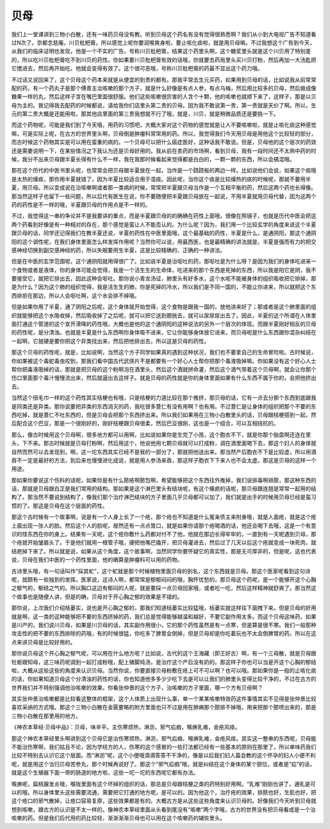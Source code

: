 贝母
========

我们上一堂课讲到三物小白散，还有一味药贝母没有教。听到贝母这个药名有没有觉得很熟悉啊？我们从小到大电视广告不知道看过N次了，京都念慈庵，川贝枇杷膏。所以感觉上呢你要润喉爽身啦，要止咳化痰啦，就是用贝母嘛。不过我想这个广告到今天，从我们的临床证明也发现，他是一个不实的广告。号称川贝枇杷膏，结果这个药里头啊，这个糖浆里头就是这个川贝用了特别差的，所以吃川贝枇杷膏吃不到川贝的药性。你如果要川贝枇杷膏有效的话哦，你就要去药局里头买川贝打粉，然后再加一大汤匙把它搅进去，然后再开始吃，他就会变得有效了。这个很可恶哦，号称川贝枇杷膏的药最不显出这个药力哦。
 
不过话又说回来了，这个贝母这个药本来就是从便宜的到贵的都有。那我平常去生元买药，如果用到贝母的话，比如说我从前常常配的药，有一个药丸子是那个傅青主治咳嗽的那个方子，就是什么好像是有点人参，有点乌梅，然后用比较多的贝母，然后做成像糖果一样的丸，然后这样子含在嘴巴里面很舒服。他们这些咳嗽很厉害的人含个十颗，他的咳嗽也就顺下来了，这样子，那是以贝母为主的。我记得我去配药的时候都说，请给我你们店里头第二贵的贝母。因为我不敢说第一贵，第一贵就是天价了啊。所以，生元的第二贵大概是还能用啦，那其他店里面的第三贵我想就不行了哦，就是，川贝，就是稍微品质还是要挑一下。

而这个药物呢，可能是我们到了今天哦，用药的习惯吧，大概大家对这个药物的感觉就是让人不要咳嗽啦，就是止咳化痰这种感觉嘛，可是实际上呢，在古方的世界里头啊，贝母倒是肿瘤科常常用的药。所以，我觉得我们今天用贝母是用他这个比较轻的部分，而古时候这个药物其实是可以用在蛮重的病的。一个贝母可以把什么癌症医好，这种话我不敢说。但是，贝母他的这个层次的药效还是需要说明一下，在某些情况之下我认为还是贝母好用的。我从前在卖药的市场啊，看到贝母，我有一段时间还不太熟中药的时候，我分不出来贝母跟半夏长得有什么不一样，我在我那时候看起来觉得都是白白的，一颗一颗的东西，所以会搞混哦。

那在这个历代的中医书里头呢，也常常会把贝母跟半夏放在一起，当作是一个跷跷板的两边一样。比如说他们会说，如果这个痰哦是太热的燥痰，那你用半夏就错了，因为半夏比较适合用于湿痰。因此呢，当你这个痰是比较燥热的痰的时候呢，那就不要用半夏，用贝母。所以变成说在治咳嗽啊或者那一类病的时候，常常把半夏跟贝母当作是一个互相平衡的药，然后这两个药也长得像。那当然这样子也留下一些问题，所以后代有医生在说，你不要随便把半夏跟贝母放在一起说，不用半夏就用贝母代替，因为这两个药的药性是不一样的哦，半夏跟贝母的作用点是不一样的。

不过，我觉得这一串的争论并不是我要讲的重点，而是半夏跟贝母的的确确在药性上面哦，很像在照镜子，也就是历代中医会把这两个药看到好像是有一种相对的存在，那个感觉是蛮让人不能否认的。为什么呢？因为，我们用一个比较玄学的角度来说这个半夏跟贝母的话，同学还记得我们在教半夏还说，半夏的药性在中医里面哦，这个最基础的药性，半夏是什么，是通阴阳，那这个通阴阳的这个调性呢，在我们身体里面怎么样发挥作用呢？当然你可以说，用最西医，也是最精确的讲法就是，半夏是强而有力的把交感神经切换到副交感神经的药，所以失眠要用生半夏，这是比较精确的、正确的一种讲法。

但是在中医的玄学范围呢，这个通阴阳就用得很广了。比如说半夏是治呕吐的药，那呕吐是为什么呀？是因为我们的身体吃进来一个食物或者是液体，你的身体可能会觉得，我是一个活生生的生命体，吃进来的那个东西是死掉的东西，所以我是阳它是阴，我不要接受它，就把它排出去，因此这种会呕吐。那你说小青龙汤证，肺里头有好多水，这个水呢不能被身体的组织吸收把它排掉，那是为什么？因为这个肺的组织觉得，我是活生生的肺，你是死掉的冷水，所以我们是不同一国的，不能让你进来，所以就把这个东西排拒在那边，所以人会呕吐啊，这个水会排不掉哦。

但是如果你用了半夏，通了阴阳之后呢，这个身体就开始觉得，这个食物是跟我一国的，放他进来好了；那或者是这个肺里面的组织就能够把这个水吸收掉，然后吸收掉了之后呢，就可以把它送到膀胱去，就可以尿尿尿出去了。因此，半夏的这个所谓在人体里面打通这个管道的这个宣开滑降的药性哦，大概也是他的这个通阴阳的这种说法的另外一个层次的体现。而跟半夏刚好相反的贝母的药性呢，是分清浊。也就是半夏是什么东西啊你身体吸不进来，它让你能够身体放它进来，而贝母呢是什么东西跟你混杂纠结在一起啊，它就硬是要你把这个异类找出来，然后把他排出去，所以这是贝母的药性。

那这个贝母的药性呢，就是，比如说啊，当然这个方子同学如果真的遇到这种状况，我们也不要拿自己的生命冒险啦。古时候说，你如果被这个毒蛇毒虫咬到，那我们看中国古代武侠片不是都要有一个好心人士帮你把那个毒液吸掉嘛。你如果没有这个好心人士帮你把毒液吸掉的话，那就是把贝母的这个粉啊泡在酒里头，然后这个酒就拼命灌，然后这个酒气带着这个贝母啊，就会让你那个伤口里面那个毒汁慢慢流出来，然后就逼出去这样子。就是贝母的药性就是你的身体里面如果有什么东西不属于你的，会把他挤出去。

当然这个扭毛巾一样的这个药性其实桔梗也有哦，只是桔梗的力道比较在那个推挤，那贝母的话，它有一点去分那个东西到底跟我是同类还是异类。那你说要把异类的东西消灭的药，我吃很多薏仁有没有用啊？也有用。不过薏仁是让身体的组织把那个不要的东西吃掉，就是薏仁不吐东西的，但是贝母会把那个东西挤出来。所以我们如果用在三物小白散里头的话，贝母跟桔梗搭到一起，然后配合这个巴豆，那是一个很刚好的，刚好桔梗跟贝母很柔，然后巴豆很刚，这也是一个组合，可以互相拮抗的。

那么，像古时候用这个贝母啊，很多地方都可以用啊，比如说如果你是生完了小孩，这个胞衣不下，就是你那个胎盘啊还连在里头，下不来。那古时候就是贝母打粉啊，然后用这个，他说他用七颗贝母就可以打成粉，调在酒里面喝下去，那这个妇人的身体就自然而然可以去发现到，啊，这一坨东西其实已经不是我的一部分了，那就把他送出来。那当然产后胞衣不下是比较虚，所以用酒吞不一定是最好的方法，到后来也慢慢进化成说，就是用人参汤来吞，那这样子胞衣下下来人也不会太虚。那这是贝母的这样一个用途。

那如果你要说这个伤科的话呢，如果你是有什么脓疮啊脓包啊，希望能够把这个东西往外推掉，我们说排毒啊排脓，那这种东西的话，那就是贝母跟白芷是我们常用的结构。那如果是这个淋巴里头有结块呢，有这个瘰疬的话呢，那贝母跟连翘是常常一起用的结构了。那当然不要说到结构了，像我们那个治疗淋巴结块的方子里面几乎贝母都可以加了，我们就是出手的时候用贝母已经是蛮习惯的了。那这是贝母在这个层面的药性。

那这个古时候有一个故事啊，说是有一个人身上长了一个疮，那个疮也不知道是什么冤亲债主来附身哦，就是人面疮，就是这个疮上面出现一张人的脸。然后这个人的脸呢，居然还有一点点胃口，就是如果你请那个疮喝酒的话，他还会喝下去哦，这是一个有意识的怪东西在你的身上。结果有一天呢，这个疮你敷什么药都对付不了他，他就在那边长得牢牢的，一直到有一天呢遇到贝母，那个疮就开始皱眉头了。于是他们就用一根管子哦，硬把他嘴巴撬开，把贝母灌进去，然后过了几天以后这个疮就变成一块死肉，就结疤掉下来了。所以就是说，如果从这个角度，这个故事啊，当然同学你要怀疑它的真实性，那是无可厚非的，但是呢，这也代表说，贝母在我们中医的一个药性里面，他的确算是肿瘤科可以用的药物。

古诗里头哦，有一句话叫作“採其虻”，这个虻就是那个时候植物里面贝母的别名，这个东西就是贝母。那这个医家呢看到这句诗呢，就颇有一些独到的发挥。医家说，这诗人啊，都常常是郁郁闷闷的哦，胸怀忧愁的，那贝母这个药呢，是一个能够开这个心胸之郁气的，郁结之气的。所以胸口这边有郁闷的人呢，就是要採一点贝母回家哦，或者吃一吃，然后这样精神就舒爽了。那当然这个故事也是随便人讲，但是的确，贝母对于开心胸之郁的效果是不错的。

那你说，上次我们介绍栝蒌实，说也是开心胸之郁的，那我们知道栝蒌实比较猛哦，栝蒌实就这样往下面拽下来。但是贝母的好用就是啊，这一类的这种能够把不要的东西挤掉的药，我们总是觉得能够越温和越好，不要它副作用太多。而这个贝母这味药，如果是川产的，我们说川贝母，如果是川贝母的话，其实副作用很小，它的那个药性虽然是有一点寒，但是算是很不寒。我们一般那种攻击性的把不要的东西排除的药哦，有的时候很猛，你吃多了脾胃会倒掉，但是贝母却是你吃着玩也不太会倒脾胃的药。所以在这点来讲贝母是比较好用的。

那你说贝母这个开心胸之郁气呢，可以用在什么地方呢？比如说，古代的这个王海藏（即王好古）啊，有一个三母散，就是贝母跟牡蛎跟知母，这三味药呢调到一起打成粉哦，配上猪脚炖汤，是治疗这个产后没有奶的。那这样子你也可以当是开这个心胸的郁结啦，大概从这些这些的角度来认识贝母。当然你说，你要直接贝母粉敷在疮上可不可以啊？也可以哦。那如果你是一般的止咳化痰的话，你如果知道贝母这个分清浊的药性的话，你也知道他多多少少吃下去是可以让我们的肺里头变得比较干净的，不过在古方的世界我们并不特别强调他治咳嗽的效果。你看张仲景的这个方子，治咳嗽的方子里面，哪一个方有贝母啊？

其实张仲景治咳嗽都是比较看这整体的框架，这个人体质上出现什么事，单一个某某咳嗽特效药这件事情其实不见得是张仲景比较喜欢采纳的方式哦。那这个三物小白散在金匮要略的附方里面也只不过是用在肺痈那个脓排不掉哦，用来把那个脓喷出来的，那是三物小白散在那里用的地方。

《神农本草经·贝母中品》：贝母，味辛平。主伤寒烦热，淋沥，邪气疝瘕，喉痹乳难，金疮风痉。

那这个神农本草经里头啊讲到这个贝母它是治伤寒烦热，淋沥，邪气疝瘕、喉痹乳难，金疮风痉。其实这一整串的东西呢，贝母能不能治伤寒啊，我们姑且不论，因为学经方的人，伤寒的这个感冒的一些打法都已经有一些基本的原则在那里了，所以单味药我们比较不特别去认识它这个层面。而“淋沥”呢，这个小便哦滴滴答答不干净的，像是以后我们妇人篇会教的这个怀孕的妇人小便不利呢，就是用这个当归贝母苦参丸，那个时候再说好了。那这个“邪气疝瘕”哦，就是纠结在这个身体的某个部位，或者是“疝”的话，就是这个生殖器下面一带的肠道的地方啦，这些一坨一坨的东西呢它都有办法。

喉痹呢，扁桃腺发炎哦，喉咙里面有这个坏掉的组织的话，那总是贝母跟桔梗之类的药特别好用啊。“乳难”刚刚也讲了，通乳是可以的哦。所以身体里头这些需要流通，需要把它打通的地方呢，是可以的。因为他这个，治疗疮的效果，排脓也好，生肌也好，把这个疮口的邪气散掉，让疮口容易复原，这些效果都是有的。大概古方是从这些这些角度来认识贝母的。好像我们今天听到贝母就想到咳嗽，跟古方的认识是不太一样的。像神农本草经里面从头看到尾没有“咳嗽”两个字哦，古方的世界没有把贝母看成是一个治咳嗽的药。但是我们后代用的药比较轻，渐渐渐渐贝母也可以用在这个咳嗽药的辅佐里头。
